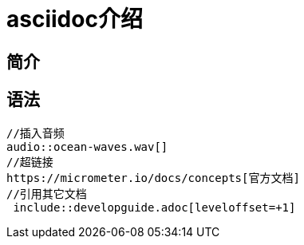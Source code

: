= asciidoc介绍

== 简介


== 语法

[source]
----
//插入音频
audio::ocean-waves.wav[]
//超链接
https://micrometer.io/docs/concepts[官方文档]
//引用其它文档
 include::developguide.adoc[leveloffset=+1]
----